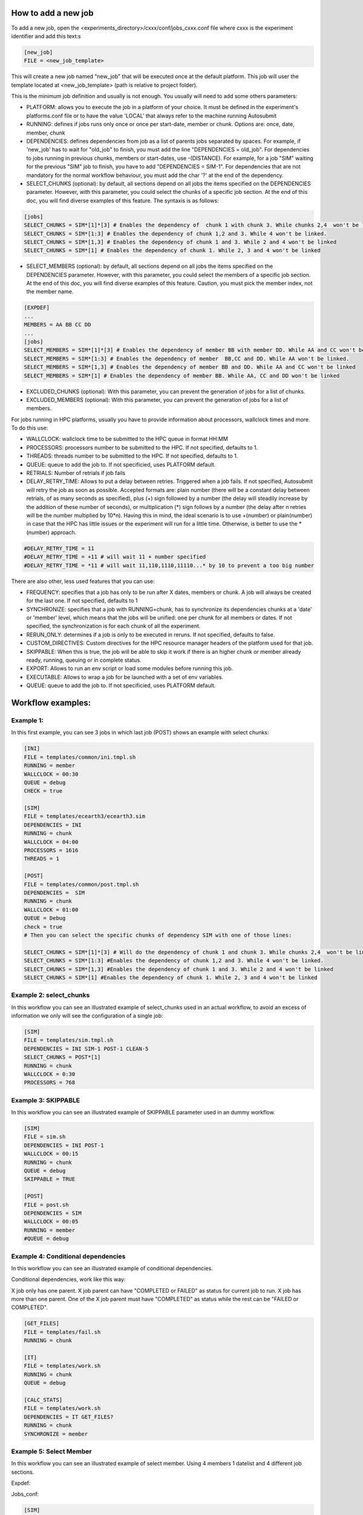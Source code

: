 How to add a new job
====================

To add a new job, open the <experiments_directory>/cxxx/conf/jobs_cxxx.conf file where cxxx is the experiment
identifier and add this text:s

.. code-block:: ini

    [new_job]
    FILE = <new_job_template>

This will create a new job named "new_job" that will be executed once at the default platform. This job will user the
template located at <new_job_template> (path is relative to project folder).

This is the minimum job definition and usually is not enough. You usually will need to add some others parameters:

* PLATFORM: allows you to execute the job in a platform of your choice. It must be defined in the experiment's
  platforms.conf file or to have the value 'LOCAL' that always refer to the machine running Autosubmit

* RUNNING: defines if jobs runs only once or once per start-date, member or chunk. Options are: once, date,
  member, chunk

* DEPENDENCIES: defines dependencies from job as a list of parents jobs separated by spaces. For example, if
  'new_job' has to wait for "old_job" to finish, you must add the line "DEPENDENCIES = old_job". For dependencies to
  jobs running in previous chunks, members or start-dates, use -(DISTANCE). For example, for a job "SIM" waiting for
  the previous "SIM" job to finish, you have to add "DEPENDENCIES = SIM-1". For dependencies that are not mandatory for the normal workflow behaviour, you must add the char '?' at the end of the dependency.

* SELECT_CHUNKS (optional): by default, all sections depend on all jobs the items specified on the DEPENDENCIES parameter. However, with this parameter, you could select the chunks of a specific job section. At the end of this doc, you will find diverse examples of this feature. The syntaxis is as follows:

.. code-block:: ini

    [jobs]
    SELECT_CHUNKS = SIM*[1]*[3] # Enables the dependency of  chunk 1 with chunk 3. While chunks 2,4  won't be linked.
    SELECT_CHUNKS = SIM*[1:3] # Enables the dependency of chunk 1,2 and 3. While 4 won't be linked.
    SELECT_CHUNKS = SIM*[1,3] # Enables the dependency of chunk 1 and 3. While 2 and 4 won't be linked
    SELECT_CHUNKS = SIM*[1] # Enables the dependency of chunk 1. While 2, 3 and 4 won't be linked

* SELECT_MEMBERS (optional): by default, all sections depend on all jobs the items specified on the DEPENDENCIES parameter. However, with this parameter, you could select the members of a specific job section. At the end of this doc, you will find diverse examples of this feature. Caution, you must pick the member index, not the member name.

.. code-block:: ini

    [EXPDEF]
    ...
    MEMBERS = AA BB CC DD
    ...
    [jobs]
    SELECT_MEMBERS = SIM*[1]*[3] # Enables the dependency of member BB with member DD. While AA and CC won't be linked.
    SELECT_MEMBERS = SIM*[1:3] # Enables the dependency of member  BB,CC and DD. While AA won't be linked.
    SELECT_MEMBERS = SIM*[1,3] # Enables the dependency of member BB and DD. While AA and CC won't be linked
    SELECT_MEMBERS = SIM*[1] # Enables the dependency of member BB. While AA, CC and DD won't be linked


* EXCLUDED_CHUNKS (optional): With this parameter, you can prevent the generation of jobs for a list of chunks.

* EXCLUDED_MEMBERS (optional): With this parameter, you can prevent the generation of jobs for a list of members.

For jobs running in HPC platforms, usually you have to provide information about processors, wallclock times and more.
To do this use:

* WALLCLOCK: wallclock time to be submitted to the HPC queue in format HH:MM

* PROCESSORS: processors number to be submitted to the HPC. If not specified, defaults to 1.

* THREADS:  threads number to be submitted to the HPC. If not specified, defaults to 1.

* QUEUE: queue to add the job to. If not specificied, uses PLATFORM default.

* RETRIALS: Number of retrials if job fails

* DELAY_RETRY_TIME: Allows to put a delay between retries. Triggered when a job fails. If not specified, Autosubmit will retry the job as soon as possible. Accepted formats are: plain number (there will be a constant delay between retrials, of as many seconds as specified), plus (+) sign followed by a number (the delay will steadily increase by the addition of these number of seconds), or multiplication (*) sign follows by a number (the delay after n retries will be the number multiplied by 10*n). Having this in mind, the ideal scenario is to use +(number) or plain(number) in case that the HPC has little issues or the experiment will run for a little time. Otherwise, is better to use the *(number) approach.

.. code-block:: ini

    #DELAY_RETRY_TIME = 11
    #DELAY_RETRY_TIME = +11 # will wait 11 + number specified
    #DELAY_RETRY_TIME = *11 # will wait 11,110,1110,11110...* by 10 to prevent a too big number


There are also other, less used features that you can use:

* FREQUENCY: specifies that a job has only to be run after X dates, members or chunk. A job will always be created for
  the last one. If not specified, defaults to 1

* SYNCHRONIZE: specifies that a job with RUNNING=chunk, has to synchronize its dependencies chunks at a 'date' or
  'member' level, which means that the jobs will be unified: one per chunk for all members or dates.
  If not specified, the synchronization is for each chunk of all the experiment.

* RERUN_ONLY: determines if a job is only to be executed in reruns. If not specified, defaults to false.

* CUSTOM_DIRECTIVES: Custom directives for the HPC resource manager headers of the platform used for that job.

* SKIPPABLE: When this is true, the job will be able to skip it work if there is an higher chunk or member already ready, running, queuing or in complete status.

* EXPORT: Allows to run an env script or load some modules before running this job.

* EXECUTABLE: Allows to wrap a job for be launched with a set of env variables.

* QUEUE: queue to add the job to. If not specificied, uses PLATFORM default.

Workflow examples:
==================

Example 1:
----------

In this first example, you can see 3 jobs in which last job (POST) shows an example with select chunks:

.. code-block:: ini

    [INI]
    FILE = templates/common/ini.tmpl.sh
    RUNNING = member
    WALLCLOCK = 00:30
    QUEUE = debug
    CHECK = true

    [SIM]
    FILE = templates/ecearth3/ecearth3.sim
    DEPENDENCIES = INI
    RUNNING = chunk
    WALLCLOCK = 04:00
    PROCESSORS = 1616
    THREADS = 1

    [POST]
    FILE = templates/common/post.tmpl.sh
    DEPENDENCIES =  SIM
    RUNNING = chunk
    WALLCLOCK = 01:00
    QUEUE = Debug
    check = true
    # Then you can select the specific chunks of dependency SIM with one of those lines:

    SELECT_CHUNKS = SIM*[1]*[3] # Will do the dependency of chunk 1 and chunk 3. While chunks 2,4  won't be linked.
    SELECT_CHUNKS = SIM*[1:3] #Enables the dependency of chunk 1,2 and 3. While 4 won't be linked.
    SELECT_CHUNKS = SIM*[1,3] #Enables the dependency of chunk 1 and 3. While 2 and 4 won't be linked
    SELECT_CHUNKS = SIM*[1] #Enables the dependency of chunk 1. While 2, 3 and 4 won't be linked

Example 2: select_chunks
------------------------

In this workflow you can see an illustrated example of select_chunks used in an actual workflow, to avoid an excess of information we only will see the configuration of a single job:

.. code-block:: ini

    [SIM]
    FILE = templates/sim.tmpl.sh
    DEPENDENCIES = INI SIM-1 POST-1 CLEAN-5
    SELECT_CHUNKS = POST*[1]
    RUNNING = chunk
    WALLCLOCK = 0:30
    PROCESSORS = 768

.. figure:: ../../workflows/select_chunks.png
   :name: simple
   :width: 100%
   :align: center
   :alt: select_chunks_workflow

Example 3: SKIPPABLE
--------------------

In this workflow you can see an illustrated example of SKIPPABLE parameter used in an dummy workflow.

.. code-block:: ini

    [SIM]
    FILE = sim.sh
    DEPENDENCIES = INI POST-1
    WALLCLOCK = 00:15
    RUNNING = chunk
    QUEUE = debug
    SKIPPABLE = TRUE

    [POST]
    FILE = post.sh
    DEPENDENCIES = SIM
    WALLCLOCK = 00:05
    RUNNING = member
    #QUEUE = debug

.. figure:: ../../workflows/skip.png
   :name: simple
   :width: 100%
   :align: center
   :alt: skip_workflow

Example 4: Conditional dependencies
--------------------

In this workflow you can see an illustrated example of conditional dependencies.

Conditional dependencies, work like this way:

X job only has one parent. X job parent can have "COMPLETED or FAILED" as status for current job to run.
X job has more than one parent. One of the X job parent must have "COMPLETED" as status while the rest can be  "FAILED or COMPLETED".

.. code-block:: ini

    [GET_FILES]
    FILE = templates/fail.sh
    RUNNING = chunk

    [IT]
    FILE = templates/work.sh
    RUNNING = chunk
    QUEUE = debug

    [CALC_STATS]
    FILE = templates/work.sh
    DEPENDENCIES = IT GET_FILES?
    RUNNING = chunk
    SYNCHRONIZE = member

.. figure:: ../../workflows/Dashed.png
   :name: simple
   :width: 100%
   :align: center
   :alt: dashed_workflow

Example 5: Select Member
--------------------

In this workflow you can see an illustrated example of select member. Using 4 members 1 datelist and 4 different job sections.

Expdef:

.. code-block:: ini
    [experiment]
    DATELIST = 19600101
    MEMBERS = 00 01 02 03
    CHUNKSIZE = 1
    NUMCHUNKS = 2

Jobs_conf:

.. code-block:: ini

    [SIM]
    ...
    RUNNING = chunk
    QUEUE = debug

    [DA]
    ...
    DEPENDENCIES = SIM
    SELECT_MEMBERS = SIM*[0:2]
    RUNNING = chunk
    SYNCHRONIZE = member

    [REDUCE]
    ...
    DEPENDENCIES = SIM
    SELECT_MEMBERS = SIM*[3]
    RUNNING = member
    FREQUENCY = 4

    [REDUCE_AN]
    ...
    FILE = templates/05b_sim.sh
    DEPENDENCIES = DA
    RUNNING = chunk
    SYNCHRONIZE = member

    .. figure:: ../../workflows/Select_members.png
       :name: simple
       :width: 100%
       :align: center
       :alt: select_members